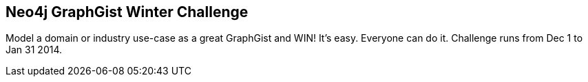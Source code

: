 == Neo4j GraphGist Winter Challenge
:type: page
:path: /learn/graphgist_challenge
:featured: [object Object],[object Object],,[object Object],,[object Object],[object Object],[object Object]
:related: modeling
:actionText: Submit and Win


[INTRO]
Model a domain or industry use-case as a great GraphGist and WIN!
It's easy. Everyone can do it. Challenge runs from Dec 1 to Jan 31 2014.